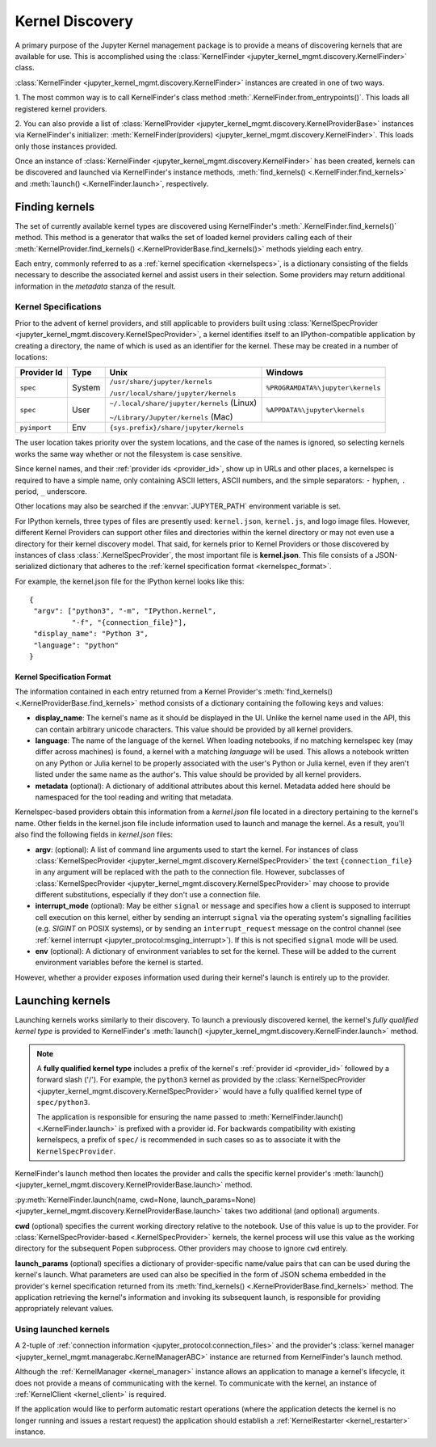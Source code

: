 .. _kernel_finder:

================
Kernel Discovery
================

A primary purpose of the Jupyter Kernel management package is to provide
a means of discovering kernels that are available for use.  This is accomplished
using the :class:`KernelFinder <jupyter_kernel_mgmt.discovery.KernelFinder>` class.

:class:`KernelFinder <jupyter_kernel_mgmt.discovery.KernelFinder>` instances are created in one of two ways.

1. The most common way is to call KernelFinder's class method
:meth:`.KernelFinder.from_entrypoints()`. This loads all registered kernel providers.

2. You can also provide a list of :class:`KernelProvider <jupyter_kernel_mgmt.discovery.KernelProviderBase>`
instances via KernelFinder's initializer: :meth:`KernelFinder(providers) <jupyter_kernel_mgmt.discovery.KernelFinder>`.
This loads only those instances provided.

Once an instance of :class:`KernelFinder <jupyter_kernel_mgmt.discovery.KernelFinder>` has
been created, kernels can be discovered and launched via KernelFinder's
instance methods, :meth:`find_kernels() <.KernelFinder.find_kernels>` and
:meth:`launch() <.KernelFinder.launch>`, respectively.

Finding kernels
===============

The set of currently available kernel types are discovered using KernelFinder's
:meth:`.KernelFinder.find_kernels()` method.  This method is a generator that walks
the set of loaded kernel providers calling each of their
:meth:`KernelProvider.find_kernels() <.KernelProviderBase.find_kernels()>` methods
yielding each entry.

Each entry, commonly referred to as a :ref:`kernel specification <kernelspecs>`, is a dictionary
consisting of the fields necessary to describe the associated kernel and assist users in their
selection.  Some providers may return additional information in the `metadata` stanza of the result.


.. _kernelspecs:

Kernel Specifications
---------------------

Prior to the advent of kernel providers, and still applicable to providers built using
:class:`KernelSpecProvider <jupyter_kernel_mgmt.discovery.KernelSpecProvider>`, a kernel identifies itself to an
IPython-compatible application by creating a directory, the name of which
is used as an identifier for the kernel. These may be created in a number of
locations:

+------------+--------+-------------------------------------------+-----------------------------------+
| Provider Id|  Type  | Unix                                      | Windows                           |
+============+========+===========================================+===================================+
|            | System | ``/usr/share/jupyter/kernels``            | ``%PROGRAMDATA%\jupyter\kernels`` |
|``spec``    |        |                                           |                                   |
|            |        | ``/usr/local/share/jupyter/kernels``      |                                   |
+------------+--------+-------------------------------------------+-----------------------------------+
|            | User   | ``~/.local/share/jupyter/kernels`` (Linux)| ``%APPDATA%\jupyter\kernels``     |
|``spec``    |        |                                           |                                   |
|            |        | ``~/Library/Jupyter/kernels`` (Mac)       |                                   |
+------------+--------+-------------------------------------------+-----------------------------------+
|``pyimport``|  Env   |                         ``{sys.prefix}/share/jupyter/kernels``                |
+------------+--------+-------------------------------------------+-----------------------------------+



The user location takes priority over the system locations, and the case of the
names is ignored, so selecting kernels works the same way whether or not the
filesystem is case sensitive.

Since kernel names, and their :ref:`provider ids <provider_id>`, show up in URLs and other places,
a kernelspec is required to have a simple name, only containing ASCII letters, ASCII numbers, and the simple separators: ``-`` hyphen, ``.`` period, ``_`` underscore.

Other locations may also be searched if the :envvar:`JUPYTER_PATH` environment
variable is set.

For IPython kernels, three types of files are presently used:
``kernel.json``, ``kernel.js``, and logo image files. However, different Kernel Providers
can support other files and directories within the kernel directory or may not even
use a directory for their kernel discovery model.  That said, for kernels prior
to Kernel Providers or those discovered by instances of class
:class:`.KernelSpecProvider`, the most important
file is **kernel.json**. This file consists of a JSON-serialized dictionary
that adheres to the :ref:`kernel specification format <kernelspec_format>`.


For example, the kernel.json file for the IPython kernel looks like this::

    {
     "argv": ["python3", "-m", "IPython.kernel",
              "-f", "{connection_file}"],
     "display_name": "Python 3",
     "language": "python"
    }


.. _kernelspec_format:

Kernel Specification Format
~~~~~~~~~~~~~~~~~~~~~~~~~~~

The information contained in each entry returned from a Kernel Provider's
:meth:`find_kernels() <.KernelProviderBase.find_kernels>` method consists of a
dictionary containing the following keys and values:

- **display_name**: The kernel's name as it should be displayed in the UI.
  Unlike the kernel name used in the API, this can contain arbitrary unicode
  characters.  This value should be provided by all kernel providers.
- **language**: The name of the language of the kernel.
  When loading notebooks, if no matching kernelspec key (may differ across machines)
  is found, a kernel with a matching `language` will be used.
  This allows a notebook written on any Python or Julia kernel to be properly
  associated with the user's Python or Julia kernel, even if they aren't listed
  under the same name as the author's. This value should be provided by all kernel providers.
- **metadata** (optional): A dictionary of additional attributes about this
  kernel. Metadata added here should be namespaced for the tool reading and
  writing that metadata.

Kernelspec-based providers obtain this information from a `kernel.json` file located in a
directory pertaining to the kernel's name.  Other fields in the kernel.json file include
information used to launch and manage the kernel.  As a result, you'll also find the following
fields in `kernel.json` files:

- **argv**: (optional): A list of command line arguments used to start the kernel. For
  instances of class :class:`KernelSpecProvider <jupyter_kernel_mgmt.discovery.KernelSpecProvider>` the text
  ``{connection_file}`` in any argument will be replaced with the path to the
  connection file.  However, subclasses of :class:`KernelSpecProvider <jupyter_kernel_mgmt.discovery.KernelSpecProvider>`
  may choose to provide different substitutions, especially if they don't use a connection file.
- **interrupt_mode** (optional): May be either ``signal`` or ``message`` and
  specifies how a client is supposed to interrupt cell execution on this kernel,
  either by sending an interrupt ``signal`` via the operating system's
  signalling facilities (e.g. `SIGINT` on POSIX systems), or by sending an
  ``interrupt_request`` message on the control channel (see
  :ref:`kernel interrupt <jupyter_protocol:msging_interrupt>`).
  If this is not specified ``signal`` mode will be used.
- **env** (optional): A dictionary of environment variables to set for the kernel.
  These will be added to the current environment variables before the kernel is
  started.

However, whether a provider exposes information used during their kernel's
launch is entirely up to the provider.


Launching kernels
=================

Launching kernels works similarly to their discovery.  To launch a previously discovered kernel,
the kernel's `fully qualified kernel type` is provided to KernelFinder's
:meth:`launch() <jupyter_kernel_mgmt.discovery.KernelFinder.launch>` method.

.. note::
   A **fully qualified kernel type** includes a prefix of the kernel's :ref:`provider id <provider_id>` followed by a
   forward slash ('/').  For example, the ``python3`` kernel as provided by the
   :class:`KernelSpecProvider <jupyter_kernel_mgmt.discovery.KernelSpecProvider>`
   would have a fully qualified kernel type of ``spec/python3``.

   The application is responsible for ensuring the name passed to
   :meth:`KernelFinder.launch() <.KernelFinder.launch>` is prefixed with a provider id.  For backwards
   compatibility with existing kernelspecs, a prefix of ``spec/`` is recommended in such cases so as to associate it with
   the ``KernelSpecProvider``.

KernelFinder's launch method then locates the provider and calls the specific kernel provider's
:meth:`launch() <jupyter_kernel_mgmt.discovery.KernelProviderBase.launch>` method.

:py:meth:`KernelFinder.launch(name, cwd=None, launch_params=None) <jupyter_kernel_mgmt.discovery.KernelProviderBase.launch>`
takes two additional (and optional) arguments.

**cwd** (optional) specifies the current working directory relative to the notebook.  Use of this value
is up to the provider.  For :class:`KernelSpecProvider-based <.KernelSpecProvider>` kernels, the kernel
process will use this value as the working directory for the subsequent Popen subprocess.  Other providers
may choose to ignore ``cwd`` entirely.

**launch_params** (optional) specifies a dictionary of provider-specific name/value pairs that can can
be used during the kernel's launch.  What parameters are used can also be specified in the form of JSON
schema embedded in the provider's kernel specification returned from its
:meth:`find_kernels() <.KernelProviderBase.find_kernels>` method.  The application retrieving the kernel's
information and invoking its subsequent launch, is responsible for providing appropriately relevant values.


Using launched kernels
----------------------
A 2-tuple of :ref:`connection information <jupyter_protocol:connection_files>` and the provider's
:class:`kernel manager <jupyter_kernel_mgmt.managerabc.KernelManagerABC>` instance are returned
from KernelFinder's launch method.

Although the :ref:`KernelManager <kernel_manager>` instance allows an application to manage a kernel's lifecycle, it
does not provide a means of communicating with the kernel.  To communicate with the kernel, an
instance of :ref:`KernelClient <kernel_client>` is required.

If the application would like to perform automatic
restart operations (where the application detects the kernel is no longer running and issues a
restart request) the application should establish a :ref:`KernelRestarter <kernel_restarter>` instance.

